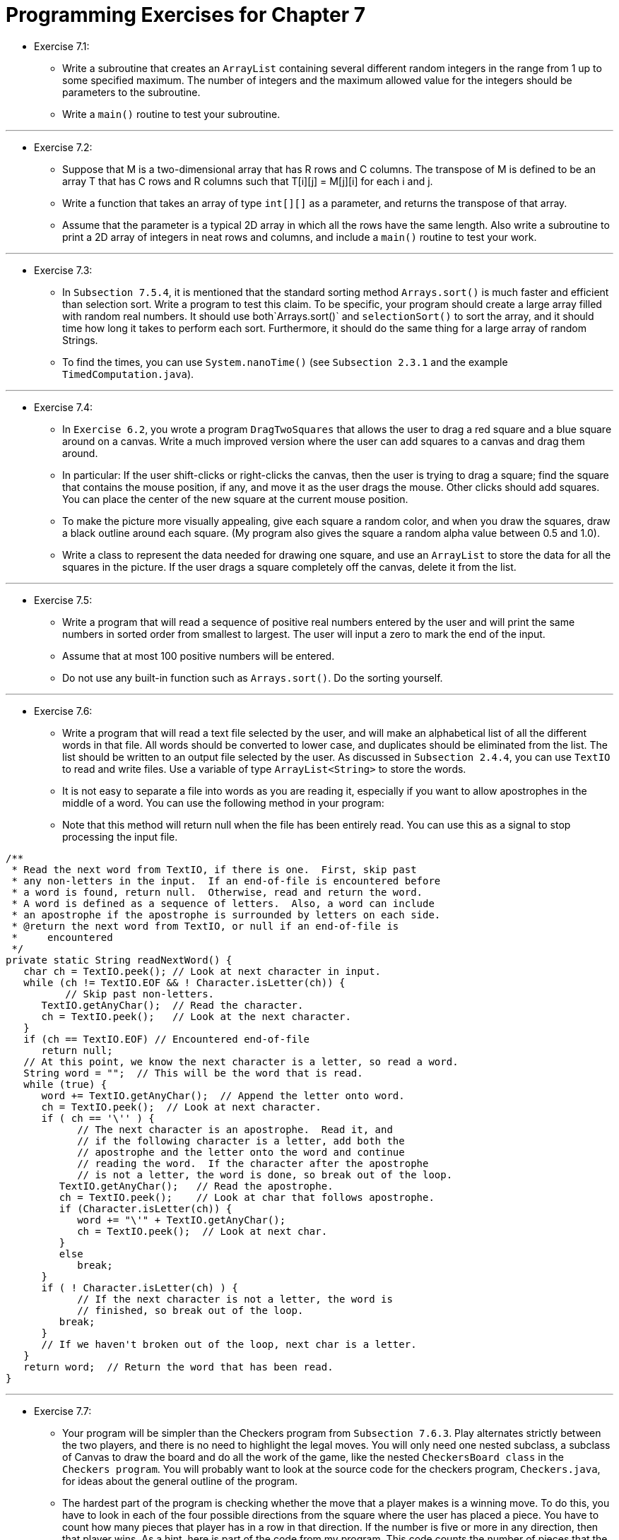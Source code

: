 = Programming Exercises for Chapter 7

* Exercise 7.1:
** Write a subroutine that creates an `ArrayList` containing several different random integers in the range from 1 up to some specified maximum. The number of integers and the maximum allowed value for the integers should be parameters to the subroutine. 
** Write a `main()` routine to test your subroutine.

---

* Exercise 7.2:
** Suppose that M is a two-dimensional array that has R rows and C columns. The transpose of M is defined to be an array T that has C rows and R columns such that T[i][j] = M[j][i] for each i and j.
** Write a function that takes an array of type `int[][]` as a parameter, and returns the transpose of that array. 
** Assume that the parameter is a typical 2D array in which all the rows have the same length. Also write a subroutine to print a 2D array of integers in neat rows and columns, and include a `main()` routine to test your work.

---

* Exercise 7.3:
** In `Subsection 7.5.4`, it is mentioned that the standard sorting method `Arrays.sort()` is much faster and efficient than selection sort. Write a program to test this claim. To be specific, your program should create a large array filled with random real numbers. It should use both`Arrays.sort()`  and `selectionSort()` to sort the array, and it should time how long it takes to perform each sort. Furthermore, it should do the same thing for a large array of random Strings. 
** To find the times, you can use `System.nanoTime()` (see `Subsection 2.3.1` and the example `TimedComputation.java`).

---

* Exercise 7.4:
** In `Exercise 6.2`, you wrote a program `DragTwoSquares` that allows the user to drag a red square and a blue square around on a canvas. Write a much improved version where the user can add squares to a canvas and drag them around.
** In particular: If the user shift-clicks or right-clicks the canvas, then the user is trying to drag a square; find the square that contains the mouse position, if any, and move it as the user drags the mouse. Other clicks should add squares. You can place the center of the new square at the current mouse position. 
** To make the picture more visually appealing, give each square a random color, and when you draw the squares, draw a black outline around each square. (My program also gives the square a random alpha value between 0.5 and 1.0).
** Write a class to represent the data needed for drawing one square, and use an `ArrayList` to store the data for all the squares in the picture. If the user drags a square completely off the canvas, delete it from the list.

---

* Exercise 7.5:
** Write a program that will read a sequence of positive real numbers entered by the user and will print the same numbers in sorted order from smallest to largest. The user will input a zero to mark the end of the input.
** Assume that at most 100 positive numbers will be entered. 
** Do not use any built-in function such as `Arrays.sort()`. Do the sorting yourself.

---

* Exercise 7.6:

** Write a program that will read a text file selected by the user, and will make an alphabetical list of all the different words in that file. All words should be converted to lower case, and duplicates should be eliminated from the list. The list should be written to an output file selected by the user. As discussed in `Subsection 2.4.4`, you can use `TextIO` to read and write files. Use a variable of type `ArrayList<String>` to store the words. 
** It is not easy to separate a file into words as you are reading it, especially if you want to allow apostrophes in the middle of a word. You can use the following method in your program:
** Note that this method will return null when the file has been entirely read. You can use this as a signal to stop processing the input file.

[source, java]
----
/**
 * Read the next word from TextIO, if there is one.  First, skip past
 * any non-letters in the input.  If an end-of-file is encountered before 
 * a word is found, return null.  Otherwise, read and return the word.
 * A word is defined as a sequence of letters.  Also, a word can include
 * an apostrophe if the apostrophe is surrounded by letters on each side.
 * @return the next word from TextIO, or null if an end-of-file is 
 *     encountered
 */
private static String readNextWord() {
   char ch = TextIO.peek(); // Look at next character in input.
   while (ch != TextIO.EOF && ! Character.isLetter(ch)) {
          // Skip past non-letters.
      TextIO.getAnyChar();  // Read the character.
      ch = TextIO.peek();   // Look at the next character.
   }
   if (ch == TextIO.EOF) // Encountered end-of-file
      return null;
   // At this point, we know the next character is a letter, so read a word.
   String word = "";  // This will be the word that is read.
   while (true) {
      word += TextIO.getAnyChar();  // Append the letter onto word.
      ch = TextIO.peek();  // Look at next character.
      if ( ch == '\'' ) {
            // The next character is an apostrophe.  Read it, and
            // if the following character is a letter, add both the
            // apostrophe and the letter onto the word and continue
            // reading the word.  If the character after the apostrophe
            // is not a letter, the word is done, so break out of the loop.
         TextIO.getAnyChar();   // Read the apostrophe.
         ch = TextIO.peek();    // Look at char that follows apostrophe.
         if (Character.isLetter(ch)) {
            word += "\'" + TextIO.getAnyChar();
            ch = TextIO.peek();  // Look at next char.
         }
         else
            break;
      }
      if ( ! Character.isLetter(ch) ) {
            // If the next character is not a letter, the word is
            // finished, so break out of the loop.
         break;
      }
      // If we haven't broken out of the loop, next char is a letter.
   }
   return word;  // Return the word that has been read.
}
----

---

* Exercise 7.7:
** Your program will be simpler than the Checkers program from `Subsection 7.6.3`. Play alternates strictly between the two players, and there is no need to highlight the legal moves. You will only need one nested subclass, a subclass of Canvas to draw the board and do all the work of the game, like the nested `CheckersBoard class` in the `Checkers program`. You will probably want to look at the source code for the checkers program, `Checkers.java`, for ideas about the general outline of the program.

** The hardest part of the program is checking whether the move that a player makes is a winning move. To do this, you have to look in each of the four possible directions from the square where the user has placed a piece. You have to count how many pieces that player has in a row in that direction. If the number is five or more in any direction, then that player wins. As a hint, here is part of the code from my program. This code counts the number of pieces that the user has in a row in a specified direction. The direction is specified by two integers, `dirX and dirY`. The values of these variables are 0, 1, or -1, and at least one of them is non-zero. For example, to look in the horizontal direction, dirX is 1 and dirY is 0.

[source, java]
----
int ct = 1;  // Number of pieces in a row belonging to the player.

int r, c;    // A row and column to be examined

r = row + dirX;  // Look at square in specified direction.
c = col + dirY;
while ( r >= 0 && r < 13 && c >= 0 && c < 13 
                                  && board[r][c] == player ) {
        // Square is on the board, and it 
        // contains one of the player's pieces.
   ct++;
   r += dirX;  // Go on to next square in this direction.
   c += dirY;
}

r = row - dirX;  // Now, look in the opposite direction.
c = col - dirY;
while ( r >= 0 && r < 13 && c >= 0 && c < 13 
                                 && board[r][c] == player ) {
   ct++;
   r -= dirX;   // Go on to next square in this direction.
   c -= dirY;
}
----

image:../images/unit_7/exercise_7_7.png[Exercise 7-7]